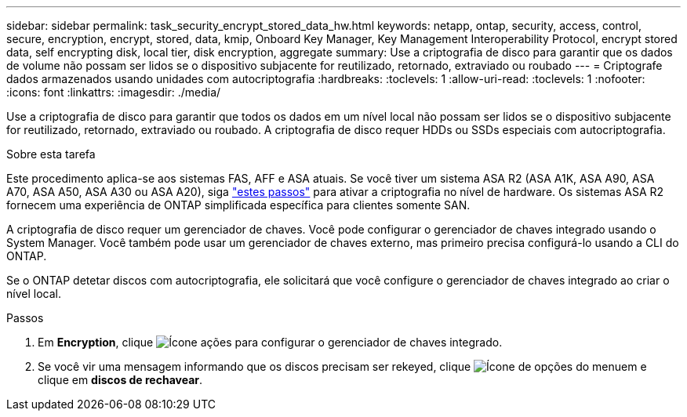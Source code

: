 ---
sidebar: sidebar 
permalink: task_security_encrypt_stored_data_hw.html 
keywords: netapp, ontap, security, access, control, secure, encryption, encrypt, stored, data, kmip, Onboard Key Manager, Key Management Interoperability Protocol, encrypt stored data, self encrypting disk, local tier, disk encryption, aggregate 
summary: Use a criptografia de disco para garantir que os dados de volume não possam ser lidos se o dispositivo subjacente for reutilizado, retornado, extraviado ou roubado 
---
= Criptografe dados armazenados usando unidades com autocriptografia
:hardbreaks:
:toclevels: 1
:allow-uri-read: 
:toclevels: 1
:nofooter: 
:icons: font
:linkattrs: 
:imagesdir: ./media/


[role="lead"]
Use a criptografia de disco para garantir que todos os dados em um nível local não possam ser lidos se o dispositivo subjacente for reutilizado, retornado, extraviado ou roubado. A criptografia de disco requer HDDs ou SSDs especiais com autocriptografia.

.Sobre esta tarefa
Este procedimento aplica-se aos sistemas FAS, AFF e ASA atuais. Se você tiver um sistema ASA R2 (ASA A1K, ASA A90, ASA A70, ASA A50, ASA A30 ou ASA A20), siga link:https://docs.netapp.com/us-en/asa-r2/secure-data/encrypt-data-at-rest.html["estes passos"^] para ativar a criptografia no nível de hardware. Os sistemas ASA R2 fornecem uma experiência de ONTAP simplificada específica para clientes somente SAN.

A criptografia de disco requer um gerenciador de chaves. Você pode configurar o gerenciador de chaves integrado usando o System Manager. Você também pode usar um gerenciador de chaves externo, mas primeiro precisa configurá-lo usando a CLI do ONTAP.

Se o ONTAP detetar discos com autocriptografia, ele solicitará que você configure o gerenciador de chaves integrado ao criar o nível local.

.Passos
. Em *Encryption*, clique image:icon_gear.gif["Ícone ações"] para configurar o gerenciador de chaves integrado.
. Se você vir uma mensagem informando que os discos precisam ser rekeyed, clique image:icon_kabob.gif["Ícone de opções do menu"]em e clique em *discos de rechavear*.

